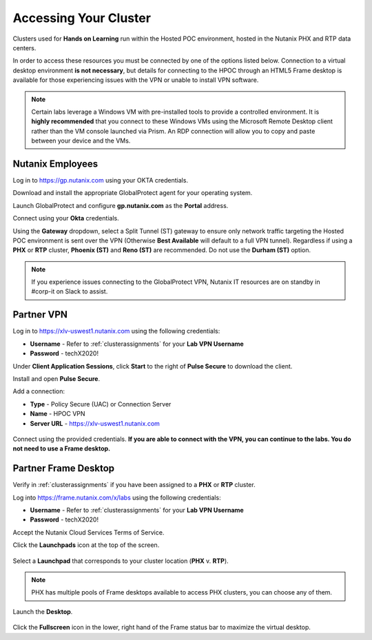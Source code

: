 .. _clusteraccess:

----------------------
Accessing Your Cluster
----------------------

Clusters used for **Hands on Learning** run within the Hosted POC environment, hosted in the Nutanix PHX and RTP data centers.

In order to access these resources you must be connected by one of the options listed below. Connection to a virtual desktop environment **is not necessary**, but details for connecting to the HPOC through an HTML5 Frame desktop is available for those experiencing issues with the VPN or unable to install VPN software.

.. note::

  Certain labs leverage a Windows VM with pre-installed tools to provide a controlled environment. It is **highly recommended** that you connect to these Windows VMs using the Microsoft Remote Desktop client rather than the VM console launched via Prism. An RDP connection will allow you to copy and paste between your device and the VMs.

.. .. raw:: html

  <strong><font color="red">If you encounter issues connecting to the VPN, Nutanix IT Helpdesk is available via...</font></strong>

Nutanix Employees
.................

Log in to https://gp.nutanix.com using your OKTA credentials.

Download and install the appropriate GlobalProtect agent for your operating system.

Launch GlobalProtect and configure **gp.nutanix.com** as the **Portal** address.

Connect using your **Okta** credentials.

Using the **Gateway** dropdown, select a Split Tunnel (ST) gateway to ensure only network traffic targeting the Hosted POC environment is sent over the VPN (Otherwise **Best Available** will default to a full VPN tunnel). Regardless if using a **PHX** or **RTP** cluster, **Phoenix (ST)** and **Reno (ST)** are recommended. Do not use the **Durham (ST)** option.

.. figure:: images/gp.png

.. note::

   If you experience issues connecting to the GlobalProtect VPN, Nutanix IT resources are on standby in #corp-it on Slack to assist.

Partner VPN
...........

Log in to https://xlv-uswest1.nutanix.com using the following credentials:

- **Username** - Refer to :ref:`clusterassignments` for your **Lab VPN Username**
- **Password** - techX2020!

Under **Client Application Sessions**, click **Start** to the right of **Pulse Secure** to download the client.

Install and open **Pulse Secure**.

Add a connection:

- **Type** - Policy Secure (UAC) or Connection Server
- **Name** - HPOC VPN
- **Server URL** - https://xlv-uswest1.nutanix.com

.. figure:: images/pulse.png

Connect using the provided credentials. **If you are able to connect with the VPN, you can continue to the labs. You do not need to use a Frame desktop.**

Partner Frame Desktop
.....................

Verify in :ref:`clusterassignments` if you have been assigned to a **PHX** or **RTP** cluster.

Log into https://frame.nutanix.com/x/labs using the following credentials:

- **Username** - Refer to :ref:`clusterassignments` for your **Lab VPN Username**
- **Password** - techX2020!

Accept the Nutanix Cloud Services Terms of Service.

Click the **Launchpads** icon at the top of the screen.

.. figure:: images/frame2.png

Select a **Launchpad** that corresponds to your cluster location (**PHX** v. **RTP**).

.. figure:: images/frame3.png

.. note::

   PHX has multiple pools of Frame desktops available to access PHX clusters, you can choose any of them.

Launch the **Desktop**.

.. figure:: images/frame.png

Click the **Fullscreen** icon in the lower, right hand of the Frame status bar to maximize the virtual desktop.
